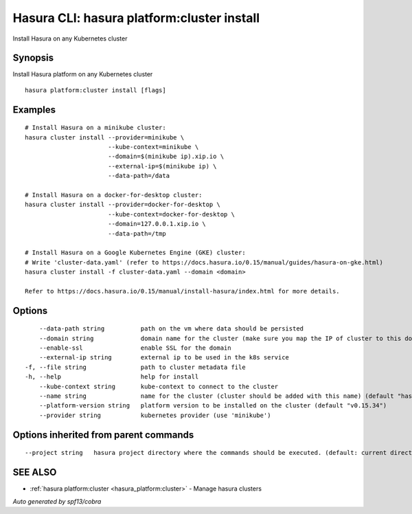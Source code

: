 .. _hasura_platform:cluster_install:

Hasura CLI: hasura platform:cluster install
-------------------------------------------

Install Hasura on any Kubernetes cluster

Synopsis
~~~~~~~~


Install Hasura platform on any Kubernetes cluster

::

  hasura platform:cluster install [flags]

Examples
~~~~~~~~

::


    # Install Hasura on a minikube cluster:
    hasura cluster install --provider=minikube \
                           --kube-context=minikube \
                           --domain=$(minikube ip).xip.io \
                           --external-ip=$(minikube ip) \
                           --data-path=/data

    # Install Hasura on a docker-for-desktop cluster:
    hasura cluster install --provider=docker-for-desktop \
                           --kube-context=docker-for-desktop \
                           --domain=127.0.0.1.xip.io \
                           --data-path=/tmp

    # Install Hasura on a Google Kubernetes Engine (GKE) cluster:
    # Write 'cluster-data.yaml' (refer to https://docs.hasura.io/0.15/manual/guides/hasura-on-gke.html)
    hasura cluster install -f cluster-data.yaml --domain <domain>

    Refer to https://docs.hasura.io/0.15/manual/install-hasura/index.html for more details.


Options
~~~~~~~

::

      --data-path string          path on the vm where data should be persisted
      --domain string             domain name for the cluster (make sure you map the IP of cluster to this domain)
      --enable-ssl                enable SSL for the domain
      --external-ip string        external ip to be used in the k8s service
  -f, --file string               path to cluster metadata file
  -h, --help                      help for install
      --kube-context string       kube-context to connect to the cluster
      --name string               name for the cluster (cluster should be added with this name) (default "hasura")
      --platform-version string   platform version to be installed on the cluster (default "v0.15.34")
      --provider string           kubernetes provider (use 'minikube')

Options inherited from parent commands
~~~~~~~~~~~~~~~~~~~~~~~~~~~~~~~~~~~~~~

::

      --project string   hasura project directory where the commands should be executed. (default: current directory)

SEE ALSO
~~~~~~~~

* :ref:`hasura platform:cluster <hasura_platform:cluster>` 	 - Manage hasura clusters

*Auto generated by spf13/cobra*
